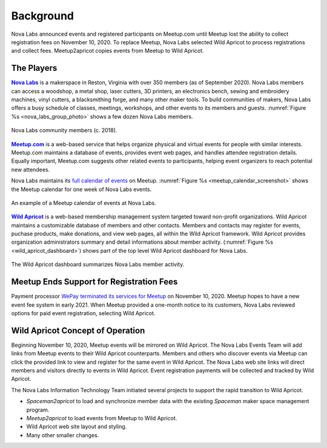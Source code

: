 ==========
Background
==========

Nova Labs announced events and registered participants on Meetup.com until
Meetup lost the ability to collect registration fees on November 10, 2020.
To replace Meetup, Nova Labs selected Wild Apricot to process registrations and
collect fees.
Meetup2apricot copies events from Meetup to Wild Apricot.

The Players
-----------

.. index:: Nova Labs

|Nova Labs|_ is a makerspace in Reston, Virginia with over 350 members (as of
September 2020).
Nova Labs members can access a woodshop, a metal shop, laser cutters, 3D
printers, an electronics bench, sewing and embroidery machines, vinyl cutters,
a blacksmithing forge, and many other maker tools.
To build communities of makers, Nova Labs offers a busy schedule of classes,
meetings, workshops, and other events to its members and guests.
:numref:`Figure %s <nova_labs_group_photo>` shows a few dozen Nova Labs members.

.. |Nova Labs| replace:: **Nova Labs**

.. figure:: images/photos/NovaLabsGroupPhoto.jpg
   :alt: Group photo inside Nova Labs of members and their projects
   :name: nova_labs_group_photo
   :align: center

   Nova Labs community members (c. 2018).

.. index::  Meetup.com

|Meetup.com|_ is a web-based service that helps organize physical and virtual
events for people with similar interests.
Meetup.com maintains a database of events, provides event web pages, and
handles attendee registration details.
Equally important, Meetup.com suggests other related events to participants,
helping event organizers to reach potential new attendees.

.. |Meetup.com| replace:: **Meetup.com**

Nova Labs maintains its `full calendar of events`_ on Meetup.
:numref:`Figure %s <meetup_calendar_screenshot>` shows the Meetup calendar
for one week of Nova Labs events.

.. figure:: images/screenshots/meetup-calendar.png
   :alt: Screenshot of a Meetup calendar of events at Nova Labs
   :name: meetup_calendar_screenshot
   :align: center

   An example of a Meetup calendar of events at Nova Labs.

.. index:: Wild Apricot

|Wild Apricot|_ is a web-based membership management system targeted toward
non-profit organizations.
Wild Apricot maintains a customizable database of members and other contacts.
Members and contacts may register for events, puchase products, make donations,
and view web pages, all within the Wild Apricot framework.
Wild Apricot provides organization administrators summary and detail
informations about member activity.
(:numref:`Figure %s <wild_apricot_dashboard>`) shows part of the top level Wild
Apricot dashboard for Nova Labs.

.. |Wild Apricot| replace:: **Wild Apricot**

.. figure:: images/screenshots/WildApricotDashboard.png
   :alt: Screenshot of the Wild Apricot dashboard for Nova Labs 
         which shows membership level counts, upcoming events, recent emails,
         etc.
   :name: wild_apricot_dashboard
   :align: center

   The Wild Apricot dashboard summarizes Nova Labs member activity.

Meetup Ends Support for Registration Fees
-----------------------------------------

.. index:: WePay

Payment processor `WePay terminated its services for Meetup`_ on November 10, 2020.
Meetup hopes to have a new event fee system in early 2021.
When Meetup provided a one-month notice to its customers, Nova Labs reviewed
options for paid event registration, selecting Wild Apricot.

Wild Apricot Concept of Operation
---------------------------------

Beginning November 10, 2020, Meetup events will be mirrored on Wild Apricot.
The Nova Labs Events Team will add links from Meetup events to their Wild
Apricot counterparts.
Members and others who discover events via Meetup can click the provided link
to view and register for the same event in Wild Apricot.
The Nova Labs web site links will direct members and visitors directly to
events in Wild Apricot.
Event registration payments will be collected and tracked by Wild Apricot.

The Nova Labs Information Technology Team initiated several projects to support
the rapid transition to Wild Apricot.

* *Spaceman2apricot* to load and synchronize member data with the existing
  *Spaceman* maker space management program.
* *Meetup2apricot* to load events from Meetup to Wild Apricot.
* Wild Apricot web site layout and styling.
* Many other smaller changes.

.. _`meetup.com`: https://www.meetup.com/
.. _`Wild Apricot`: https://www.wildapricot.com/
.. _`Nova Labs`: https://www.nova-labs.org/
.. _`full calendar of events`: https://www.meetup.com/NOVA-Makers/events/calendar/
.. _`WePay terminated its services for Meetup`: https://help.meetup.com/hc/en-us/articles/360050701271-WePay-deactivation-FAQs

